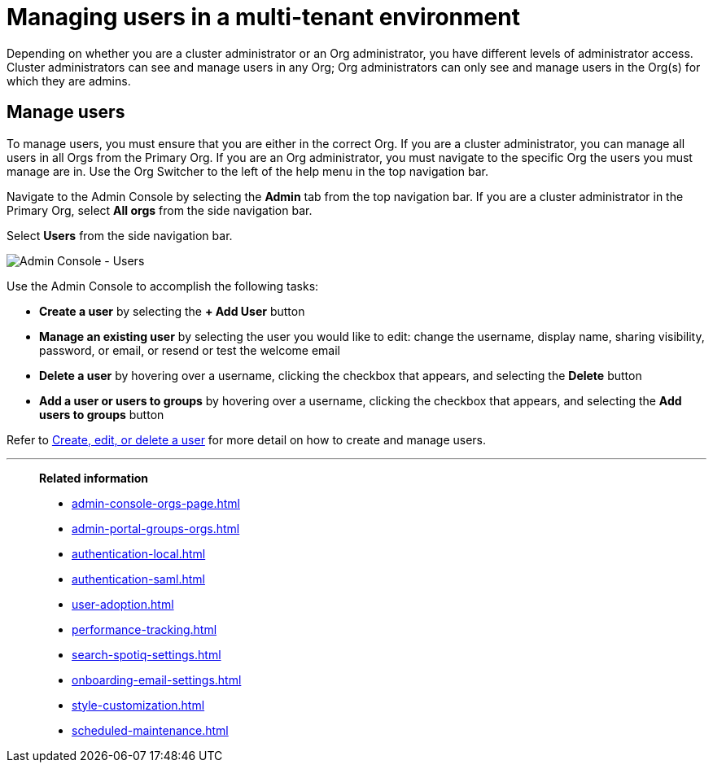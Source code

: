 = Managing users in a multi-tenant environment
:last_updated: 5/27/2020
:linkattrs:
:experimental:
:page-layout: default-cloud
:description: Manage users in ThoughtSpot.


Depending on whether you are a cluster administrator or an Org administrator, you have different levels of administrator access. Cluster administrators can see and manage users in any Org; Org administrators can only see and manage users in the Org(s) for which they are admins.

////
[NOTE]
====
This article contains instructions for managing users if your company uses the xref:orgs-overview.adoc[Orgs] feature for multi-tenancy in ThoughtSpot. If you have an Org switcher to the left of the help icon in the top navigation bar, your company is using Orgs.

If you do not have an Org switcher between the help icon and the *Search answers and Liveboards* search box, your company is *_not_* using Orgs. Refer to xref:admin-portal-users.adoc[].
====
////

== Manage users

To manage users, you must ensure that you are either in the correct Org. If you are a cluster administrator, you can manage all users in all Orgs from the Primary Org. If you are an Org administrator, you must navigate to the specific Org the users you must manage are in. Use the Org Switcher to the left of the help menu in the top navigation bar.

Navigate to the Admin Console by selecting the *Admin* tab from the top navigation bar. If you are a cluster administrator in the Primary Org, select *All orgs* from the side navigation bar.

Select *Users* from the side navigation bar.

image::admin-portal-users-orgs.png[Admin Console - Users]

Use the Admin Console to accomplish the following tasks:

* *Create a user* by selecting the *+ Add User* button
* *Manage an existing user* by selecting the user you would like to edit: change the username, display name, sharing visibility, password, or email, or resend or test the welcome email
* *Delete a user* by hovering over a username, clicking the checkbox that appears, and selecting the *Delete* button
* *Add a user or users to groups* by hovering over a username, clicking the checkbox that appears, and selecting the *Add users to groups* button

Refer to xref:user-management-orgs.adoc[Create, edit, or delete a user] for more detail on how to create and manage users.

'''
> **Related information**
>
> * xref:admin-console-orgs-page.adoc[]
> * xref:admin-portal-groups-orgs.adoc[]
> * xref:authentication-local.adoc[]
> * xref:authentication-saml.adoc[]
> * xref:user-adoption.adoc[]
> * xref:performance-tracking.adoc[]
> * xref:search-spotiq-settings.adoc[]
> * xref:onboarding-email-settings.adoc[]
> * xref:style-customization.adoc[]
> * xref:scheduled-maintenance.adoc[]